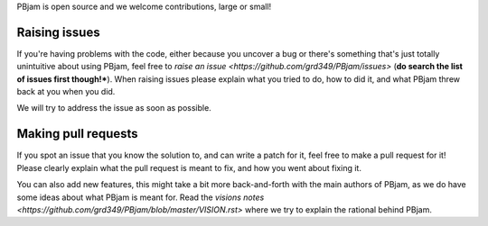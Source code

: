 PBjam is open source and we welcome contributions, large or small!

Raising issues
^^^^^^^^^^^^^^
If you're having problems with the code, either because you uncover a bug or there's something that's just totally unintuitive about using PBjam, feel free to `raise an issue <https://github.com/grd349/PBjam/issues>` (**do search the list of issues first though!***). When raising issues please explain what you tried to do, how to did it, and what PBjam threw back at you when you did.

We will try to address the issue as soon as possible.

Making pull requests
^^^^^^^^^^^^^^^^^^^^
If you spot an issue that you know the solution to, and can write a patch for it, feel free to make a pull request for it! Please clearly explain what the pull request is meant to fix, and how you went about fixing it. 

You can also add new features, this might take a bit more back-and-forth with the main authors of PBjam, as we do have some ideas about what PBjam is meant for. Read the `visions notes <https://github.com/grd349/PBjam/blob/master/VISION.rst>` where we try to explain the rational behind PBjam. 





